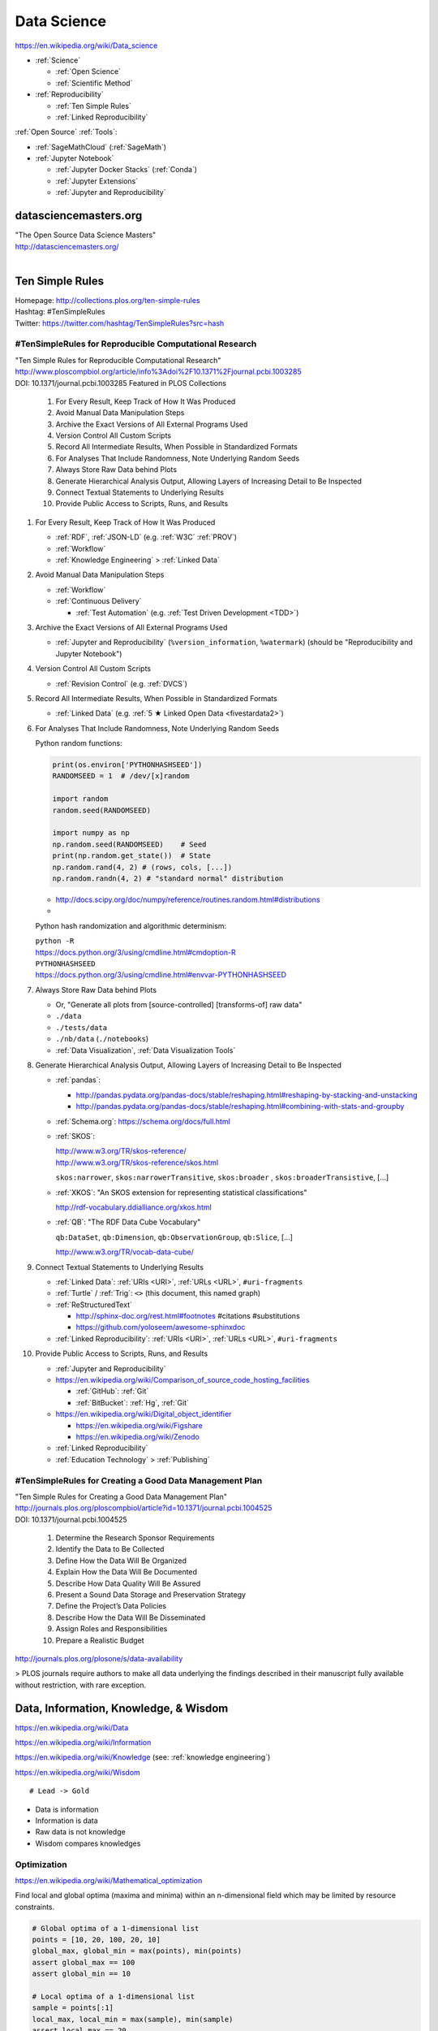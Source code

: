 
.. index:: Data Science
.. _data science:

Data Science
=============
https://en.wikipedia.org/wiki/Data_science

* :ref:`Science`

  * :ref:`Open Science`
  * :ref:`Scientific Method`

* :ref:`Reproducibility`

  * :ref:`Ten Simple Rules`
  * :ref:`Linked Reproducibility`

:ref:`Open Source` :ref:`Tools`:

* :ref:`SageMathCloud` (:ref:`SageMath`)
* :ref:`Jupyter Notebook`

  * :ref:`Jupyter Docker Stacks` (:ref:`Conda`)
  * :ref:`Jupyter Extensions`
  * :ref:`Jupyter and Reproducibility`


.. index:: datasciencemasters.org
.. _datasciencemasters.org: 

datasciencemasters.org
-------------------------
| "The Open Source Data Science Masters"
| http://datasciencemasters.org/
|


.. index:: Ten Simple Rules
.. _ten simple rules:

Ten Simple Rules
------------------
| Homepage: http://collections.plos.org/ten-simple-rules
| Hashtag: #TenSimpleRules
| Twitter: https://twitter.com/hashtag/TenSimpleRules?src=hash


#TenSimpleRules for Reproducible Computational Research
++++++++++++++++++++++++++++++++++++++++++++++++++++++++

| "Ten Simple Rules for Reproducible Computational Research"
| http://www.ploscompbiol.org/article/info%3Adoi%2F10.1371%2Fjournal.pcbi.1003285
| DOI: 10.1371/journal.pcbi.1003285 Featured in PLOS Collections

    1. For Every Result, Keep Track of How It Was Produced
    2. Avoid Manual Data Manipulation Steps
    3. Archive the Exact Versions of All External Programs Used
    4. Version Control All Custom Scripts
    5. Record All Intermediate Results, When Possible in Standardized Formats
    6. For Analyses That Include Randomness, Note Underlying Random Seeds
    7. Always Store Raw Data behind Plots
    8. Generate Hierarchical Analysis Output, Allowing Layers of Increasing Detail to Be Inspected
    9. Connect Textual Statements to Underlying Results
    10. Provide Public Access to Scripts, Runs, and Results


1. For Every Result, Keep Track of How It Was Produced

   * :ref:`RDF`, :ref:`JSON-LD` (e.g. :ref:`W3C` :ref:`PROV`)
   * :ref:`Workflow`
   * :ref:`Knowledge Engineering` > :ref:`Linked Data`

2. Avoid Manual Data Manipulation Steps

   * :ref:`Workflow`
   * :ref:`Continuous Delivery`

     * :ref:`Test Automation` (e.g. :ref:`Test Driven Development <TDD>`)

3. Archive the Exact Versions of All External Programs Used

   * :ref:`Jupyter and Reproducibility` (``%version_information``,
     ``%watermark``) (should be "Reproducibility and Jupyter Notebook")

4. Version Control All Custom Scripts

   * :ref:`Revision Control` (e.g. :ref:`DVCS`)

5. Record All Intermediate Results, When Possible in Standardized Formats

   * :ref:`Linked Data` (e.g. :ref:`5 ★ Linked Open Data <fivestardata2>`)

6. For Analyses That Include Randomness, Note Underlying Random Seeds

   Python random functions:

   .. code:: python

       print(os.environ['PYTHONHASHSEED'])
       RANDOMSEED = 1  # /dev/[x]random

       import random
       random.seed(RANDOMSEED)

       import numpy as np
       np.random.seed(RANDOMSEED)    # Seed
       print(np.random.get_state())  # State
       np.random.rand(4, 2) # (rows, cols, [...])
       np.random.randn(4, 2) # "standard normal" distribution

   * http://docs.scipy.org/doc/numpy/reference/routines.random.html#distributions
   *

   Python hash randomization and algorithmic determinism:

   | ``python -R``
   | https://docs.python.org/3/using/cmdline.html#cmdoption-R
   | ``PYTHONHASHSEED``
   | https://docs.python.org/3/using/cmdline.html#envvar-PYTHONHASHSEED

7. Always Store Raw Data behind Plots

   * Or, "Generate all plots from [source-controlled] [transforms-of]
     raw data"
   * ``./data``
   * ``./tests/data``
   * ``./nb/data`` (``./notebooks``)
   * :ref:`Data Visualization`, :ref:`Data Visualization Tools`

8. Generate Hierarchical Analysis Output,
   Allowing Layers of Increasing Detail to Be Inspected


   * :ref:`pandas`:

     * http://pandas.pydata.org/pandas-docs/stable/reshaping.html#reshaping-by-stacking-and-unstacking
     * http://pandas.pydata.org/pandas-docs/stable/reshaping.html#combining-with-stats-and-groupby

   * :ref:`Schema.org`: https://schema.org/docs/full.html
   * :ref:`SKOS`:

     | http://www.w3.org/TR/skos-reference/
     | http://www.w3.org/TR/skos-reference/skos.html

     ``skos:narrower``, ``skos:narrowerTransitive``,
     ``skos:broader`` , ``skos:broaderTransistive``,
     [...]

   * :ref:`XKOS`: "An SKOS extension for representing
     statistical classifications"

     http://rdf-vocabulary.ddialliance.org/xkos.html

   * :ref:`QB`: "The RDF Data Cube Vocabulary"

     ``qb:DataSet``,
     ``qb:Dimension``,
     ``qb:ObservationGroup``,
     ``qb:Slice``, [...]

     http://www.w3.org/TR/vocab-data-cube/

9. Connect Textual Statements to Underlying Results

   * :ref:`Linked Data`: :ref:`URIs <URI>`, :ref:`URLs <URL>`, ``#uri-fragments``
   * :ref:`Turtle` / :ref:`Trig`: ``<>`` (this document, this named graph)
   * :ref:`ReStructuredText`

     * http://sphinx-doc.org/rest.html#footnotes #citations #substitutions
     * https://github.com/yoloseem/awesome-sphinxdoc

   * :ref:`Linked Reproducibility`: :ref:`URIs <URI>`, :ref:`URLs
     <URL>`, ``#uri-fragments``

10. Provide Public Access to Scripts, Runs, and Results

    * :ref:`Jupyter and Reproducibility`
    * https://en.wikipedia.org/wiki/Comparison_of_source_code_hosting_facilities

      * :ref:`GitHub`: :ref:`Git`
      * :ref:`BitBucket`: :ref:`Hg`, :ref:`Git`

    * https://en.wikipedia.org/wiki/Digital_object_identifier

      * https://en.wikipedia.org/wiki/Figshare
      * https://en.wikipedia.org/wiki/Zenodo

    * :ref:`Linked Reproducibility`
    * :ref:`Education Technology` > :ref:`Publishing`


#TenSimpleRules for Creating a Good Data Management Plan
+++++++++++++++++++++++++++++++++++++++++++++++++++++++++
| "Ten Simple Rules for Creating a Good Data Management Plan"
| http://journals.plos.org/ploscompbiol/article?id=10.1371/journal.pcbi.1004525
| DOI: 10.1371/journal.pcbi.1004525

    1. Determine the Research Sponsor Requirements
    2. Identify the Data to Be Collected
    3. Define How the Data Will Be Organized
    4. Explain How the Data Will Be Documented
    5. Describe How Data Quality Will Be Assured
    6. Present a Sound Data Storage and Preservation Strategy
    7. Define the Project’s Data Policies
    8. Describe How the Data Will Be Disseminated
    9. Assign Roles and Responsibilities
    10. Prepare a Realistic Budget

http://journals.plos.org/plosone/s/data-availability

> PLOS journals require authors to make all data underlying the findings described in their manuscript fully available without restriction, with rare exception.


Data, Information, Knowledge, & Wisdom
------------------------------------------
https://en.wikipedia.org/wiki/Data

https://en.wikipedia.org/wiki/Information

https://en.wikipedia.org/wiki/Knowledge
(see: :ref:`knowledge engineering`)

https://en.wikipedia.org/wiki/Wisdom

::

    # Lead -> Gold

* Data is information
* Information is data
* Raw data is not knowledge
* Wisdom compares knowledges

Optimization
+++++++++++++++++++++++++++
https://en.wikipedia.org/wiki/Mathematical_optimization

Find local and global optima (maxima and minima)
within an n-dimensional field which may be
limited by resource constraints.

.. code:: python

   # Global optima of a 1-dimensional list
   points = [10, 20, 100, 20, 10]
   global_max, global_min = max(points), min(points)
   assert global_max == 100
   assert global_min == 10

   # Local optima of a 1-dimensional list
   sample = points[:1]
   local_max, local_min = max(sample), min(sample)
   assert local_max == 20
   assert local_min == 10

   # A 2-dimensional list ...
   points = [(-0.5, 0),
             (0,  0.5),
             (0.5,  0),
             (0, -0.5)]

* `<https://en.wikipedia.org/wiki/Optimization_(disambiguation)>`__
* https://en.wikipedia.org/wiki/Metaheuristic

  + https://en.wikipedia.org/wiki/Receiver_operating_characteristic
  + http://rayli.net/blog/data/top-10-data-mining-algorithms-in-plain-english/
  + http://scikit-learn.org/stable/tutorial/machine_learning_map/
  + https://en.wikipedia.org/wiki/Firefly_algorithm


.. index:: Smoothies
.. _smoothies:

Smoothies
+++++++++++

**Data**

Inputs, Outputs

Revenue::

   2014-01-01 1200 CDT  $80
   2014-01-01 1210 CDT  $100
   2014-01-01 1500 CDT  $20

Expenses::

   2014-01-01 wages     $256 ($8/hr * 8hrs * 4 people)
   2014-01-01 utilities $100


**Information**

Aggregations, Tendencies

Revenue (gross)::

   2014-01-01  total: $200

Expenses::

   2014-01-01  total: $356

Net::

   2013-01-01  net:  -$200
   2014-01-01  net:  -$156


On Mondays, we usually (on (simple) average) make about $500.


**Knowledge**

* Positive net revenue is good.
* One customer is worth the world to us.


**Wisdom**

We could save money by not being open on New Years Day,
but, our loyal customers would not be happy about that.


Body Temperature
++++++++++++++++++

**Data** ::

   time, body temp, outdoor temp, indoors/outdoors
   time, exercise type, intensity, duration


**Information**

Daily temperature variance is about n degrees


**Knowledge**

* Walking outside when it is warm increases body temperature
* Walking outside when it is cold decreases body temperature
* Exercise increases body temperature


**Wisdom**

If it's 1745, and body temperature is n degrees above baseline,
I'm probably walking outside and it is hot out.





.. index:: Data Science Theory
.. _data science theory:

Theory
--------


.. index:: Science
.. _science:

Science
+++++++++
https://en.wikipedia.org/wiki/Science

https://en.wikipedia.org/wiki/Outline_of_science

https://en.wikipedia.org/wiki/Category:Science


.. index:: Cognitive Bias
.. _cognitive-bias:

Cognitive Biases
~~~~~~~~~~~~~~~~~~
https://en.wikipedia.org/wiki/Cognitive_bias

https://en.wikipedia.org/wiki/Heuristics_in_judgment_and_decision-making

https://en.wikipedia.org/wiki/List_of_cognitive_biases

* https://en.wikipedia.org/wiki/Confirmation_bias
* https://en.wikipedia.org/wiki/Post_hoc_ergo_propter_hoc
* https://en.wikipedia.org/wiki/Logical_fallacies#See_also
* https://en.wikipedia.org/wiki/List_of_fallacies
* https://en.wikipedia.org/wiki/Controlling_for_a_variable

  * "distance walked per day"
  * "sports played" (sport, years)

https://en.wikipedia.org/wiki/Critical_thinking


.. index:: Open Science
.. _open-science:

Open Science
~~~~~~~~~~~~~~
https://en.wikipedia.org/wiki/Open_science

* https://en.wikipedia.org/wiki/Open_source
* https://en.wikipedia.org/wiki/Open_standard
  (:ref:`web standards`,
  :ref:`semantic web standards`)
* https://en.wikipedia.org/wiki/Open_data

https://en.wikipedia.org/wiki/Peer_review

* https://en.wikipedia.org/wiki/Repeatability
* https://en.wikipedia.org/wiki/Reproducibility
* :ref:`Reproducibility`


.. index:: Scientific Method
.. _scientific-method:

Scientific Method
~~~~~~~~~~~~~~~~~~
https://en.wikipedia.org/wiki/Scientific_method

https://en.wikipedia.org/wiki/Argument

https://en.wikipedia.org/wiki/Empirical_evidence

https://en.wikipedia.org/wiki/Hypothesis

* https://en.wikipedia.org/wiki/Statistical_hypothesis_testing
* https://en.wikipedia.org/wiki/Null_hypothesis
* https://en.wikipedia.org/wiki/Alternative_hypothesis
* https://en.wikipedia.org/wiki/Dependent_and_independent_variables


.. index:: Reproducibility
.. _reproducibility:

Reproducibility
``````````````````
https://en.wikipedia.org/wiki/Design_of_experiments

* https://en.wikipedia.org/wiki/Design_of_experiments#Discussion_topics_when_setting_up_an_experimental_design
* https://en.wikipedia.org/wiki/Repeatability
* https://en.wikipedia.org/wiki/Reproducibility

See: :ref:`Jupyter and Reproducibility`


.. index:: Systematic Review
.. index:: Meta-analysis

Systematic Review
```````````````````
https://en.wikipedia.org/wiki/Meta-analysis

https://en.wikipedia.org/wiki/Systematic_review


.. index:: Linked Reproducibility
.. _linked reproducibility:

Linked Reproducibility
`````````````````````````
| Hashtag: ``#LinkedReproducibility``
| Twitter: https://twitter.com/hashtag/LinkedReproducibility
| Wrdrddocs: :ref:`linkedreproducibility`

.. note::
   This heading is now merged into a separate page: :ref:`linkedreproducibility`

.. index:: Math
.. index:: Mathematics
.. _math:

Math
+++++
https://en.wikipedia.org/wiki/Mathematics

https://en.wikipedia.org/wiki/Outline_of_mathematics

https://en.wikipedia.org/wiki/Mathematics_education#Methods

* http://www.iflscience.com/brain/math-gifs-will-help-you-understand-these-concepts-better-your-teacher-ever-did


.. index:: Math Courses
.. _math courses:

Math Courses
~~~~~~~~~~~~~~
* https://www.khanacademy.org/math/arithmetic
* https://www.khanacademy.org/math/pre-algebra
* https://www.khanacademy.org/math/algebra-basics
* https://www.khanacademy.org/math/algebra
* https://www.khanacademy.org/math/basic-geo
* https://www.khanacademy.org/math/geometry
* https://www.khanacademy.org/math/algebra2
* https://www.khanacademy.org/math/trigonometry
* https://www.khanacademy.org/math/probability
* :ref:`Linear Algebra <linear-algebra>`
* :ref:`Calculus`
* :ref:`information theory`
* "Mathematics for Computer Science" (CC-BY-SA 3.0)

  https://ocw.mit.edu/courses/electrical-engineering-and-computer-science/6-042j-mathematics-for-computer-science-spring-2015/readings/MIT6_042JS15_textbook.pdf
* https://www.khanacademy.org/math/recreational-math
* https://www.khanacademy.org/math/competition-math
* https://www.class-central.com/subject/maths
* https://en.wikipedia.org/wiki/Kaggle#How_Kaggle_competitions_work


.. index:: Project Euler
.. _project euler:

Project Euler
~~~~~~~~~~~~~~
https://en.wikipedia.org/wiki/Project_Euler

https://projecteuler.net/

Math Algorithm Problems


.. index:: Rosalind
.. _rosalind:

Rosalind
~~~~~~~~~~
| Web: http://rosalind.info/

Bioinformatics and Data Science Algorithm Problems and Exercises


.. index:: Mathematical Notation
.. _mathematical notation:

Mathematical Notation
~~~~~~~~~~~~~~~~~~~~~~~
* https://en.wikipedia.org/wiki/Outline_of_mathematics#Mathematical_notation
* https://en.wikipedia.org/wiki/List_of_mathematical_symbols
* https://en.wikipedia.org/wiki/List_of_mathematical_symbols_by_subject
* https://en.wikipedia.org/wiki/Greek_letters_used_in_mathematics,_science,_and_engineering
* https://en.wikipedia.org/wiki/Latin_letters_used_in_mathematics


See:

* :ref:`Knowledge Engineering` > :ref:`symbols`
* :ref:`Units` > :ref:`Units and RDF`


.. index:: LaTeX
.. _latex:

LaTeX
``````
| Wikipedia: https://en.wikipedia.org/wiki/LaTeX

* https://en.wikipedia.org/wiki/LaTeX#Examples


.. index:: MathJax
.. _mathjax:

MathJax
````````
| Wikipedia: https://en.wikipedia.org/wiki/MathJax
| Docs: http://docs.mathjax.org/en/latest/tex.html

MathJax is a :ref:`Javascript` library for displaying
:ref:`mathml`,
:ref:`latex`,
and :ref:`ASCIIMathML` markup
in a browser.

* http://meta.math.stackexchange.com/questions/5020/mathjax-basic-tutorial-and-quick-reference

MathJax and :ref:`IPython Notebook` / :ref:`Jupyter Notebook`:

* http://ipython.org/ipython-doc/dev/install/install.html#mathjax
* http://nbviewer.ipython.org/github/ipython/ipython/blob/master/examples/Notebook/Typesetting%20Equations.ipynb
* http://nbviewer.ipython.org/gist/rpmuller/5920182


.. index:: MathML
.. _mathml:

MathML
```````
| Wikipedia: https://en.wikipedia.org/wiki/MathML

.. index:: ASCIIMathML
.. _asciimathml:

ASCIIMathML
^^^^^^^^^^^^
| Wikipedia: https://en.wikipedia.org/wiki/ASCIIMathML

* :ref:`ASCII`
* :ref:`MathML`


.. index:: Information Theory
.. _information theory:

Information Theory
~~~~~~~~~~~~~~~~~~~~
https://en.wikipedia.org/wiki/Information_theory

`<https://en.wikipedia.org/wiki/Entropy_(information_theory)>`_

`<https://en.wikipedia.org/wiki/Signal_(electrical_engineering)>`_

`<https://en.wikipedia.org/wiki/Noise_(signal_processing)>`_

https://en.wikipedia.org/wiki/Signal-to-noise_ratio


https://en.wikipedia.org/wiki/Probability_theory

* https://www.khanacademy.org/math/probability


.. index:: Linear Algebra
.. _linear-algebra:

Linear Algebra
~~~~~~~~~~~~~~~~
https://en.wikipedia.org/wiki/Linear_algebra

* https://www.khanacademy.org/math/linear-algebra
* http://www.ulaff.net/
* https://github.com/ULAFF/notebooks/
  (:ref:`Jupyter Notebooks <jupyter notebook>`)


.. index:: Calculus
.. _calculus:

Calculus
~~~~~~~~~~
https://en.wikipedia.org/wiki/Calculus

* https://www.khanacademy.org/math/precalculus
* https://www.khanacademy.org/math/differential-calculus
* https://www.khanacademy.org/math/integral-calculus
* https://www.khanacademy.org/math/multivariable-calculus
* https://www.khanacademy.org/math/differential-equations
* https://en.wikipedia.org/wiki/AP_Calculus
* http://apcentral.collegeboard.com/apc/public/courses/teachers_corner/2178.html
* http://www.sagemath.org/calctut/
* http://boxen.math.washington.edu/home/wdj/teaching/calc1-sage/
* http://nbviewer.ipython.org/github/jrjohansson/scientific-python-lectures/blob/master/Lecture-5-Sympy.ipynb
* http://scipy-lectures.github.io/advanced/sympy.html#calculus
* https://www.class-central.com/subject/calculus-and-mathematical-analysis


.. index:: Statistics
.. _statistics:

Statistics
~~~~~~~~~~~
https://en.wikipedia.org/wiki/Statistics

https://en.wikipedia.org/wiki/Outline_of_statistics

https://en.wikipedia.org/wiki/Category:Statistics

* https://en.wikipedia.org/wiki/Notation_in_probability_and_statistics
* http://apcentral.collegeboard.com/apc/public/courses/teachers_corner/2151.html
* https://www.class-central.com/search?q=statistics


.. index:: Parametric Statistics
.. _parametric-statistics:

Parametric Statistics
````````````````````````
https://en.wikipedia.org/wiki/Parametric_statistics


.. index:: Regression Analysis
.. _regression-analysis:

Regression Analysis
^^^^^^^^^^^^^^^^^^^^^
https://en.wikipedia.org/wiki/Regression_analysis

https://en.wikipedia.org/wiki/Template:Regression_bar

* https://en.wikipedia.org/wiki/Simple_linear_regression
* https://en.wikipedia.org/wiki/Ordinary_least_squares


.. index:: Nonparametric Statistics
.. _nonparametric-statistics:

Nonparametric Statistics
```````````````````````````
https://en.wikipedia.org/wiki/Nonparametric_statistics


.. index:: Descriptive Statistics
.. _descriptive-statistics:

Descriptive Statistics
^^^^^^^^^^^^^^^^^^^^^^^^
https://en.wikipedia.org/wiki/Descriptive_statistics


.. index:: Statistical Inference
.. _statistical-inference:

Statistical Inference
^^^^^^^^^^^^^^^^^^^^^^^
https://en.wikipedia.org/wiki/Statistical_inference

* https://en.wikipedia.org/wiki/Statistical_inference#Models_and_assumptions
* https://en.wikipedia.org/wiki/Statistical_inference#Modes_of_inference

* https://en.wikipedia.org/wiki/Multivariate_statistics

  * https://en.wikipedia.org/wiki/Factor_analysis


.. index:: Causality
.. _causality:

Causality
```````````
https://en.wikipedia.org/wiki/Causality

https://en.wikipedia.org/wiki/Correlation_and_dependence

https://en.wikipedia.org/wiki/Correlation_does_not_imply_causation

https://en.wikipedia.org/wiki/Sensitivity_analysis

https://en.wikipedia.org/wiki/Receiver_operating_characteristic

https://en.wikipedia.org/wiki/Post_hoc_ergo_propter_hoc


.. index:: Data Analysis
.. _data-analysis:

Analysis
++++++++++
https://en.wikipedia.org/wiki/Data_analysis

https://en.wikipedia.org/wiki/Big_data

https://en.wikipedia.org/wiki/Data_processing#Data_processing_functions


.. index:: Data Learning
.. _data-learning:

Learning
~~~~~~~~~
https://en.wikipedia.org/wiki/Learning

* http://plato.stanford.edu/entries/learning-formal/
* http://plato.stanford.edu/entries/logic-inductive/

https://en.wikipedia.org/wiki/Autodidacticism

https://en.wikipedia.org/wiki/Perceptual_learning

https://en.wikipedia.org/wiki/Pattern_recognition_(psychology)#False_pattern_recognition

https://en.wikipedia.org/wiki/Rhetoric

https://en.wikipedia.org/wiki/Socratic_method

https://en.wikipedia.org/wiki/Socratic_questioning

https://en.wikipedia.org/wiki/Platonic_dialogue#The_dialogues

https://en.wikipedia.org/wiki/Dialectic

https://en.wikipedia.org/wiki/Dialogue

`<https://en.wikipedia.org/wiki/Perturbation_theory_(quantum_mechanics)>`_

https://en.wikipedia.org/wiki/Validated_learning

https://en.wikipedia.org/wiki/Organizational_learning

See: :ref:`knowledge engineering`


.. index:: Data Mining
.. _data-mining:

Data Mining
~~~~~~~~~~~~~
https://en.wikipedia.org/wiki/Data_mining

https://en.wikipedia.org/wiki/Knowledge_extraction

https://en.wikipedia.org/wiki/Extract,_transform,_load


.. index:: Machine Learning
.. _machine-learning:

Machine Learning
~~~~~~~~~~~~~~~~~~
| Wikipedia: https://en.wikipedia.org/wiki/Machine_learning
| Awesome: https://github.com/onurakpolat/awesome-bigdata
| Awesome: https://github.com/josephmisiti/awesome-machine-learning

https://en.wikipedia.org/wiki/Online_machine_learning

* https://en.wikipedia.org/wiki/Supervised_learning
* https://en.wikipedia.org/wiki/Unsupervised_learning


.. index:: Deep Learning
.. _deep learning:

Deep Learning
~~~~~~~~~~~~~~
| Wikipedia: https://en.wikipedia.org/wiki/Deep_learning

* https://en.wikipedia.org/wiki/Biological_neural_network
* https://en.wikipedia.org/wiki/Artificial_neural_network
* https://en.wikipedia.org/wiki/Recurrent_neural_network
* http://www.scholarpedia.org/article/Recurrent_neural_networks
* https://en.wikipedia.org/wiki/Feedforward_neural_network
* https://en.wikipedia.org/wiki/Convolutional_neural_network
* https://en.wikipedia.org/wiki/Perceptron
* https://en.wikipedia.org/wiki/Reservoir_computing
* http://deeplearning.net/

  * http://deeplearning.net/deep-learning-research-groups-and-labs/
  * http://deeplearning.net/datasets/
  * http://deeplearning.net/software_links/



Datasets
++++++++++



awesome-public-datasets
~~~~~~~~~~~~~~~~~~~~~~~~~~~
https://github.com/caesar0301/awesome-public-datasets

* https://github.com/caesar0301/awesome-public-datasets#search-engines



.. _awesome:

Awesome
~~~~~~~~~~~~
https://github.com/bayandin/awesome-awesomeness

* https://github.com/onurakpolat/awesome-bigdata
* https://github.com/josephmisiti/awesome-machine-learning
* https://github.com/caesar0301/awesome-public-datasets



.. index:: Data Science Tools
.. _data science tools:

Tools
-------

.. index:: ETL

ETL
+++++
| Wikipedia: https://en.wikipedia.org/wiki/Extract,_transform,_load

* https://en.wikipedia.org/wiki/Extract,_transform,_load#Real-life_ETL_cycle


Workflow
++++++++++

* :ref:`Scientific Method <scientific-method>`
* :ref:`Project Management <project management>`
* https://en.wikipedia.org/wiki/Checklist
* https://en.wikipedia.org/wiki/Scientific_workflow_system
* :ref:`Units` of measure
* I/O Transforms of :ref:`information(/energy) <information theory>`


"Data Provenance", "Data Lineage"

* https://en.wikipedia.org/wiki/Provenance#Data_provenance
* https://en.wikipedia.org/wiki/Data_lineage#Data_Provenance
* :ref:`W3C PROV <prov>` Provenance Ontology

  * http://www.w3.org/TR/prov-overview/
  * http://www.w3.org/TR/prov-o/


See:

* :ref:`Knowledge Engineering`
* :ref:`Tools`
* :ref:`Education Technology` > :ref:`Jupyter and Reproducibility`
* :ref:`Education Technology` > :ref:`Publishing`


.. index:: Data Science Techniques
.. _data science techniques:

Techniques
--------------

Automated Workflows
++++++++++++++++++++
Standard, Automated Workflows

* :ref:`Scientific Method <scientific-method>`
* :ref:`Reproducibility`
* `<https://en.wikipedia.org/wiki/Occam's_razor>`__

.. pull-quote::

   Q: Is there confirmation bias in starting with
   e.g. simple regression analysis?

   Q: Which factors did we know we were capturing?


.. _fivestardata2:

5 ★ Linked Open Data
+++++++++++++++++++++++++
http://www.w3.org/TR/ld-glossary/#x5-star-linked-open-data

.. epigraph::

   ☆

   Publish data on the Web in any format (e.g., PDF, JPEG)
   accompanied by an explicit
   `Open License <https://en.wikipedia.org/wiki/Open_content#Licenses>`_
   (expression of rights).

   ☆☆

   Publish `structured data
   <https://en.wikipedia.org/wiki/Structured_data>`_
   on the Web in a machine-readable format
   (e.g. :ref:`XML`).

   ☆☆☆

   Publish structured data on the Web in a documented,
   `non-proprietary data format <https://en.wikipedia.org/wiki/Open_format>`_
   (e.g.
   :ref:`CSV`,
   `KML <https://en.wikipedia.org/wiki/Keyhole_Markup_Language>`_).

   ☆☆☆☆

   Publish structured data on the Web as RDF
   (e.g.
   :ref:`Turtle`,
   :ref:`RDFa`,
   :ref:`JSON-LD`,
   :ref:`SPARQL`.)

   ☆☆☆☆☆

   In your :ref:`RDF`,
   have the
   `identifiers <https://en.wikipedia.org/wiki/Uniform_resource_identifier>`_
   be links
   (`URLs <https://en.wikipedia.org/wiki/Uniform_resource_locator>`_)
   to useful `data <https://en.wikipedia.org/wiki/Data>`_ sources.

   -- http://5stardata.info/


See: :ref:`knowledge engineering`,
:ref:`semantic web standards`


.. index:: Data Visualization
.. _data visualization:

Data Visualization
++++++++++++++++++++
https://en.wikipedia.org/wiki/Data_visualization


.. index:: Visualizing Data Science
.. _visualizing data science:

Visualizing Data Science
~~~~~~~~~~~~~~~~~~~~~~~~~~

The Data Science Venn Diagram

* http://drewconway.com/zia/2013/3/26/the-data-science-venn-diagram
* http://datascienceassn.org/content/fourth-bubble-data-science-venn-diagram-social-sciences

Field representations

+ https://github.com/josephmisiti/awesome-machine-learning
+ http://scikit-learn.org/stable/tutorial/machine_learning_map/
+ :ref:`LODCloud`


.. index:: Data Visualization Tools
.. _data visualization tools:

Data Visualization Tools
~~~~~~~~~~~~~~~~~~~~~~~~~~


https://en.wikipedia.org/wiki/Matplotlib

* http://scipy-lectures.github.io/intro/matplotlib/matplotlib.html
* http://nbviewer.ipython.org/github/jrjohansson/scientific-python-lectures/blob/master/Lecture-4-Matplotlib.ipynb
* http://tonysyu.github.com/mpltools/auto_examples/index.html#style-package
* http://stanford.edu/~mwaskom/software/seaborn/index.html
* http://mpld3.github.io/ (Matplotlib + D3.js)
* ``conda install matplotlib`` (:ref:`Conda` (:ref:`Anaconda`))


https://en.wikipedia.org/wiki/MayaVi

* https://github.com/enthought/mayavi
* https://scipy-lectures.github.io/packages/3d_plotting/index.html


http://bokeh.pydata.org/

* https://github.com/bokeh/bokeh

http://vispy.org/ (:ref:`OpenGL`)

* https://github.com/vispy/vispy

http://nbviewer.ipython.org/github/jakevdp/OpenVisConf2014/blob/master/PythonVis.ipynb

https://trifacta.github.io/vega/

* https://github.com/wrobstory/vincent

https://en.wikipedia.org/wiki/Plotly

* https://plot.ly/


https://en.wikipedia.org/wiki/D3.js

* http://d3js.org/

https://en.wikipedia.org/wiki/Three.js

* http://threejs.org/ (:ref:`WebGL`)

http://sigmajs.org/

http://www.pyqtgraph.org/ (:ref:`OpenGL`)

http://pandas.pydata.org/pandas-docs/stable/ecosystem.html#visualization

https://github.com/quantopian/qgrid (SlickGrid w/
:ref:`IPython Notebook`
(:ref:`Jupyter Notebook`))

https://github.com/josephmisiti/awesome-machine-learning

See: :ref:`Tools`, :ref:`Semantic Web Tools <semantic web tools>`,
:ref:`Art & Design <art-design>`


.. _datasets:
